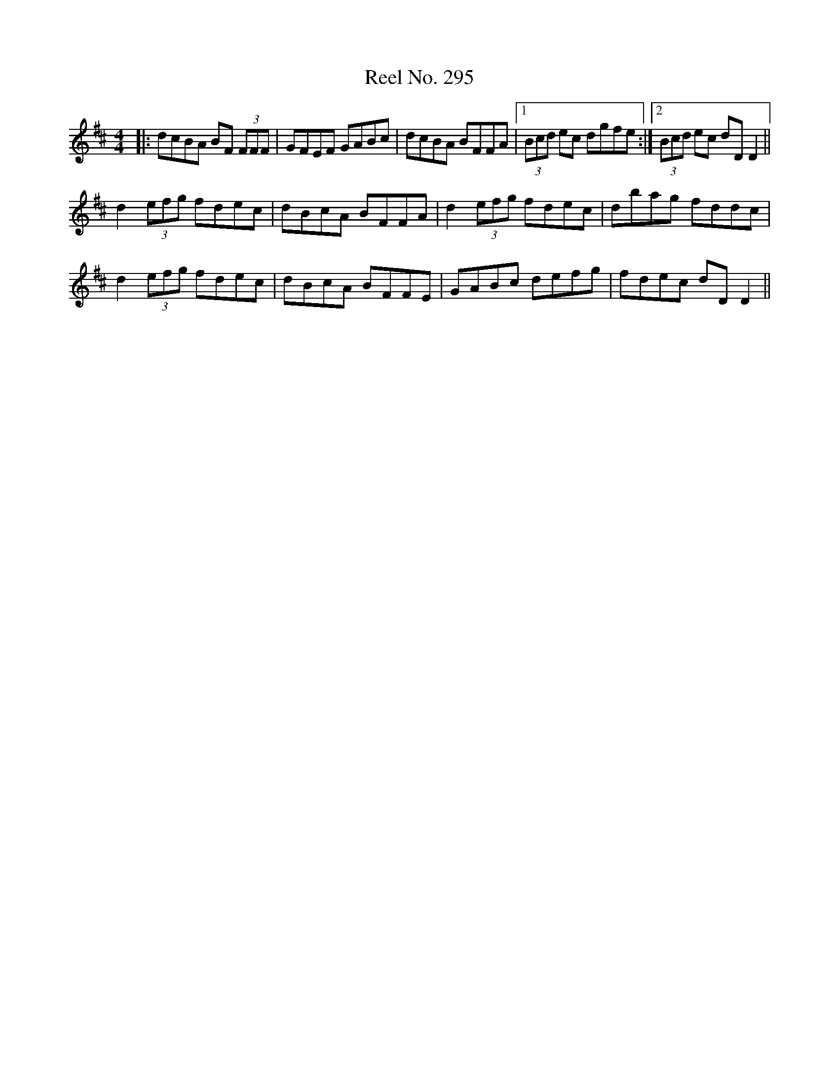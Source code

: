 X: 34169
T: Reel No. 295
R: reel
M: 4/4
K: Dmajor
|:dcBA BF (3FFF|GFEF GABc|dcBA BFFA|1 (3Bcd ec dgfe:|2 (3Bcd ec dD D2||
d2 (3efg fdec|dBcA BFFA|d2 (3efg fdec|dbag fddc|
d2 (3efg fdec|dBcA BFFE|GABc defg|fdec dD D2||

